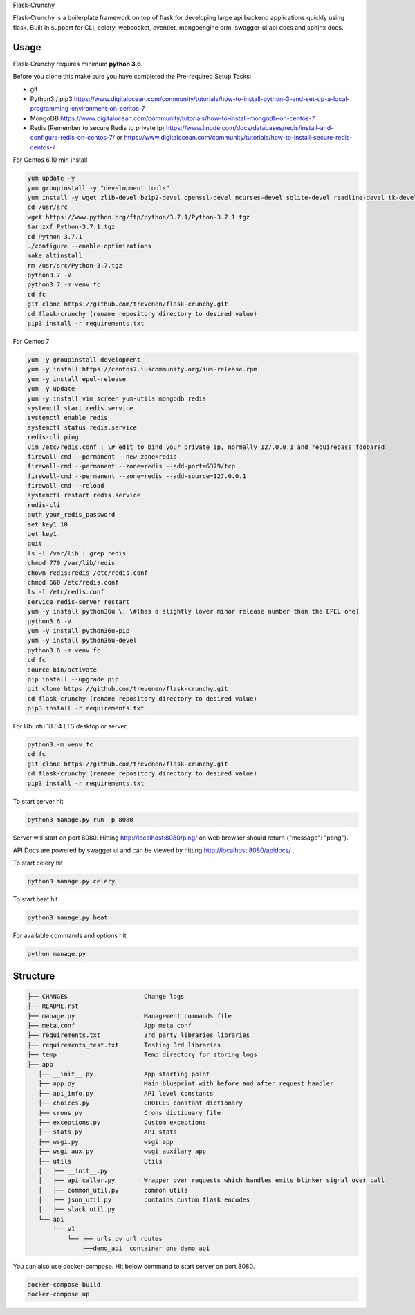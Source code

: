 Flask-Crunchy

Flask-Crunchy is a boilerplate framework on top of flask for developing large api backend applications quickly using flask. Built in support for CLI, celery, websocket, eventlet, mongoengine orm, swagger-ui api docs and sphinx docs.

Usage
-----
Flask-Crunchy requires  minimum **python 3.6**. 

Before you clone this make sure you have completed the Pre-required Setup Tasks: 

* git 
* Python3 / pip3 https://www.digitalocean.com/community/tutorials/how-to-install-python-3-and-set-up-a-local-programming-environment-on-centos-7
* MongoDB https://www.digitalocean.com/community/tutorials/how-to-install-mongodb-on-centos-7
* Redis (Remember to secure Redis to private ip) https://www.linode.com/docs/databases/redis/install-and-configure-redis-on-centos-7/ or https://www.digitalocean.com/community/tutorials/how-to-install-secure-redis-centos-7

For Centos 6.10 min install


.. code:: shell

    yum update -y
    yum groupinstall -y "development tools"
    yum install -y wget zlib-devel bzip2-devel openssl-devel ncurses-devel sqlite-devel readline-devel tk-devel gdbm-devel db4-devel libpcap-devel xz-devel expat-devel
    cd /usr/src
    wget https://www.python.org/ftp/python/3.7.1/Python-3.7.1.tgz
    tar zxf Python-3.7.1.tgz 
    cd Python-3.7.1
    ./configure --enable-optimizations
    make altinstall
    rm /usr/src/Python-3.7.tgz
    python3.7 -V
    python3.7 -m venv fc
    cd fc
    git clone https://github.com/trevenen/flask-crunchy.git
    cd flask-crunchy (rename repository directory to desired value)
    pip3 install -r requirements.txt


For Centos 7


.. code:: shell

    yum -y groupinstall development
    yum -y install https://centos7.iuscommunity.org/ius-release.rpm    
    yum -y install epel-release
    yum -y update
    yum -y install vim screen yum-utils mongodb redis
    systemctl start redis.service
    systemctl enable redis
    systemctl status redis.service
    redis-cli ping
    vim /etc/redis.conf ; \# edit to bind your private ip, normally 127.0.0.1 and requirepass foobared
    firewall-cmd --permanent --new-zone=redis
    firewall-cmd --permanent --zone=redis --add-port=6379/tcp
    firewall-cmd --permanent --zone=redis --add-source=127.0.0.1
    firewall-cmd --reload
    systemctl restart redis.service
    redis-cli
    auth your_redis_password
    set key1 10
    get key1
    quit
    ls -l /var/lib | grep redis
    chmod 770 /var/lib/redis
    chown redis:redis /etc/redis.conf
    chmod 660 /etc/redis.conf
    ls -l /etc/redis.conf
    service redis-server restart  
    yum -y install python36u \; \#(has a slightly lower minor release number than the EPEL one)
    python3.6 -V
    yum -y install python36u-pip
    yum -y install python36u-devel
    python3.6 -m venv fc
    cd fc
    source bin/activate
    pip install --upgrade pip
    git clone https://github.com/trevenen/flask-crunchy.git
    cd flask-crunchy (rename repository directory to desired value)
    pip3 install -r requirements.txt


For Ubuntu 18.04 LTS desktop or server, 


.. code:: shell

    python3 -m venv fc
    cd fc
    git clone https://github.com/trevenen/flask-crunchy.git
    cd flask-crunchy (rename repository directory to desired value)
    pip3 install -r requirements.txt


To start server hit

.. code:: shell

    python3 manage.py run -p 8080

Server will start on port 8080. Hitting http://localhost:8080/ping/ on web browser should return {"message": "pong"}.

API Docs are powered by swagger ui and can be viewed by hitting http://localhost:8080/apidocs/ .

To start celery hit

.. code:: shell

    python3 manage.py celery

To start beat hit

.. code:: shell

    python3 manage.py beat

For available commands and options hit

.. code:: shell

    python manage.py



Structure
---------
.. code:: shell

    ├── CHANGES                     Change logs
    ├── README.rst
    ├── manage.py                   Management commands file
    ├── meta.conf                   App meta conf
    ├── requirements.txt            3rd party libraries libraries
    ├── requirements_test.txt       Testing 3rd libraries
    ├── temp                        Temp directory for storing logs
    ├── app
       ├── __init__.py              App starting point
       ├── app.py                   Main blueprint with before and after request handler
       ├── api_info.py              API level constants
       ├── choices.py               CHOICES constant dictionary
       ├── crons.py                 Crons dictionary file
       ├── exceptions.py            Custom exceptions
       ├── stats.py                 API stats
       ├── wsgi.py                  wsgi app
       ├── wsgi_aux.py              wsgi auxilary app
       ├── utils                    Utils
       │   ├── __init__.py
       │   ├── api_caller.py        Wrapper over requests which handles emits blinker signal over call
       │   ├── common_util.py       common utils
       │   ├── json_util.py         contains custom flask encodes
       │   ├── slack_util.py
       └── api
           └── v1
               └── ├── urls.py url routes
                   ├──demo_api  container one demo api


You can also use docker-compose. Hit below command to start server on port 8080.

.. code:: shell

    docker-compose build
    docker-compose up
